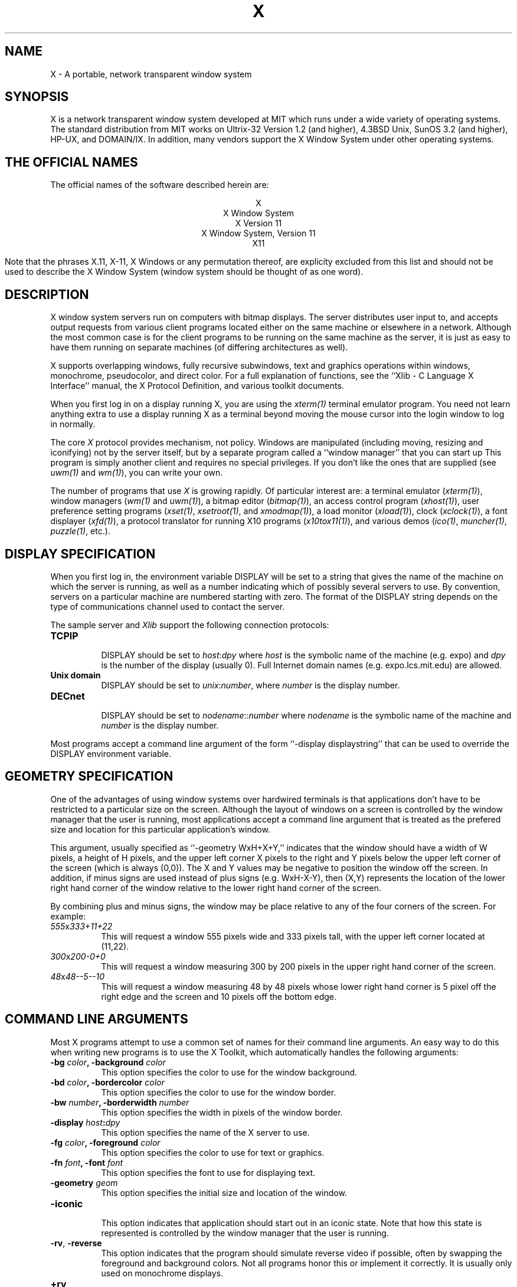 .TH X 1 "1 March 1988"  "X Version 11"
.SH NAME
X - A portable, network transparent window system
.SH SYNOPSIS
.PP
X is a network transparent window system developed at MIT which
runs under a wide variety of operating systems.  The standard distribution
from MIT works on Ultrix-32 Version 1.2 (and higher), 4.3BSD Unix,
SunOS 3.2 (and higher), HP-UX, and DOMAIN/IX.  In addition, many vendors
support the X Window System under other operating systems.
.SH "THE OFFICIAL NAMES"
The official names of the software described herein are:
.sp
.ce 5
X
.br
X Window System
.br
X Version 11
.br
X Window System, Version 11
.br
X11
.sp
Note that the phrases X.11, X-11, X Windows or any permutation thereof, are
explicity excluded from this list and should not be used to describe the
X Window System (window system should be thought of as one word).
.SH DESCRIPTION
X window system servers run on computers with bitmap displays.
The server
distributes user input to, and accepts output requests from various
client programs located either on the same machine or elsewhere in a
network.  Although the most common case is for the client programs to be
running on the same machine as the server, it is just as easy to have
them running on separate machines (of differing architectures as well).
.PP
X supports overlapping windows, fully recursive subwindows, text and
graphics operations within windows, monochrome, pseudocolor, and direct
color.
For a full explanation of functions, see the
``Xlib - C Language X Interface'' manual, the X Protocol Definition,
and various toolkit documents.
.PP
When you first log in on a display running X, you are
using the \fIxterm(1)\fP terminal emulator program.
You need not learn anything extra to use a display running X as
a terminal beyond moving the mouse cursor into the login window to
log in normally.
.PP
The core \fIX\fP protocol provides mechanism, not policy.  
Windows are manipulated (including
moving, resizing and iconifying) not by the server itself, but 
by a separate program called a ``window manager'' that you can start up
This program is
simply another client and requires no special privileges.  If you
don't like the ones that are supplied (see \fIuwm(1)\fP and \fIwm(1)\fP),
you can write your own.
.PP
The number of programs that use \fIX\fP is growing rapidly.  Of particular
interest are:
a terminal emulator (\fIxterm(1)\fP),
window managers (\fIwm(1)\fP and \fIuwm(1)\fP), 
a bitmap editor (\fIbitmap(1)\fP),
an access control program (\fIxhost(1)\fP),
user preference setting programs (\fIxset(1)\fP, \fIxsetroot(1)\fP,
and \fIxmodmap(1)\fP),
a load monitor (\fIxload(1)\fP), clock (\fIxclock(1)\fP),
a font displayer (\fIxfd(1)\fP),
a protocol translator for running X10 programs (\fIx10tox11(1)\fP),
and various demos (\fIico(1)\fP, \fImuncher(1)\fP, \fIpuzzle(1)\fP, etc.).

.SH DISPLAY SPECIFICATION
.PP
When you first log in, the environment variable DISPLAY will be
set to a string that gives the name of the machine on which the server is
running, as well as a number indicating which of possibly several servers
to use.  By convention, servers on a particular machine are numbered starting
with zero.  The format 
of the DISPLAY string depends on the type of communications channel used
to contact the server.

The sample server and 
.I Xlib
support the following connection protocols:
.TP 8
.B TCP\/IP
.br
DISPLAY should be set to \fIhost\fP:\fIdpy\fP where \fIhost\fP
is the symbolic name of the machine (e.g. expo) and \fIdpy\fP
is the number of the display (usually 0).  Full Internet 
domain names (e.g. expo.lcs.mit.edu) are allowed.
.TP 8
.B "Unix domain"
.br
DISPLAY should be set to \fIunix\fP:\fInumber\fP, where \fInumber\fP is 
the display number.
.TP 8
.B DECnet
.br
DISPLAY should be set to \fInodename\fP::\fInumber\fP where \fInodename\fP
is the symbolic name of the machine and \fInumber\fP is the display number.
.PP
Most programs accept a command line argument of the form 
``-display displaystring'' that can be used to override the
DISPLAY environment variable.
.PP
.SH GEOMETRY SPECIFICATION
One of the advantages of using window systems over hardwired terminals is that 
applications don't have to be restricted to a particular size on the screen.
Although the layout of windows on a screen is controlled
by the window manager that the user is running, most applications accept
a command line argument that is treated as the prefered size and location
for this particular application's window.
.PP
This argument, usually specified as ``-geometry WxH+X+Y,'' indicates that
the window should have a width of W pixels, a height of H pixels,
and the upper left corner X pixels to the right and Y pixels below the
upper left corner of the screen (which is always (0,0)).
The X and Y values may be negative to
position the window off the screen.  In addition, if minus signs are used
instead of plus signs (e.g. WxH-X-Y), then (X,Y) represents the location
of the lower right hand corner of the window relative to the lower right
hand corner of the screen.
.PP
By combining plus and minus signs, the window may be place relative to any
of the four corners of the screen.  For example:
.TP 8
.I "555\fPx\fI333+11+22"
This will request a window 555 pixels wide and 333 pixels tall, with the
upper left corner located at (11,22).
.TP 8
.I "300\fPx\fI200-0+0"
This will request a window measuring 300 by 200 pixels in the upper right
hand corner of the screen.
.TP 8
.I "48\fPx\fI48--5--10"
This will request a window measuring 48 by 48 pixels whose lower right
hand corner is 5 pixel off the right edge and the screen and 10 pixels off
the bottom edge.
.PP
.SH COMMAND LINE ARGUMENTS
Most X programs attempt to use a common set of names for their command line
arguments.  An easy way to do this when writing new programs is to use the
X Toolkit, which automatically handles the following arguments:
.TP 8
.B \-bg \fIcolor\fP, \fB\-background \fIcolor\fP
This option specifies the color to use for the window background.
.TP 8
.B \-bd \fIcolor\fP, \fB\-bordercolor \fIcolor\fP
This option specifies the color to use for the window border.
.TP 8
.B \-bw \fInumber\fP, \fB\-borderwidth \fInumber\fP
This option specifies the width in pixels of the window border.
.TP 8
.B \-display \fIhost\fP:\fIdpy\fP
This option specifies the name of the X server to use.
.TP 8
.B \-fg \fIcolor\fP, \fB\-foreground \fIcolor\fP
This option specifies the color to use for text or graphics.
.TP 8
.B \-fn \fIfont\fP, \fB-font \fIfont\fP
This option specifies the font to use for displaying text.
.TP 8
.B \-geometry \fIgeom\fP
This option specifies the initial size and location of the window.
.TP 8
.B \-iconic
.br
This option indicates that application should start out in an iconic state.  
Note that how
this state is represented is controlled by the window manager that the user
is running.
.TP 8
.B \-rv\fP, \fB\-reverse\fP
This option indicates that the program should simulate reverse video if 
possible, often by swapping the foreground and background colors.  Not all
programs honor this or implement it correctly.  It is usually only used on
monochrome displays.
.TP 8
.B \+rv
.br
This option indicates that the program should not simulate reverse video.  
This is used to
override any defaults since reverse video doesn't always work properly.
.TP 8
.B \-synchronous
This option indicates that requests to the X server should be sent 
synchronously, instead of asynchronously.  Since 
.I Xlib
normally buffers requests to the server, errors do not necessarily get reported
immediately after they occur.  This option turns off the buffering so that
the application can be debugged.  It should never be used with a working 
program.
.TP 8
.B \-title \fIstring\fP
This option specifies the title to be used for this window.  This information 
is sometimes
used by a window manager to provide some sort of header identifying the window.
.TP 8
.B \-xrm \fIresourcestring\fP
This option specifies a resource name and value to override any defaults.  It 
is also very useful for setting resources that don't have explicity command 
line arguments.
.SH "RESOURCES"
To make the tailoring of applications to personal preferences easier, X 
supports several mechanisms for storing default values for program resources 
(e.g. background color, window title, etc.)  When a client starts up, it can 
use these defaults so that the user doesn't have to specify them more
than once.
.PP
Resources are specified as strings of the form 
\fI``name*subname*subsubname...: value''\fP (see the
.I Xlib
manual section \fIUsing the Resource Manager\fP for more details) that are 
loaded into
client when it starts up.  The X Toolkit and the \fIXlib\fP routine
.I XGetDefault
obtain resources from the following sources:
.TP 8
.B "RESOURCE_MANAGER root window property"
Any global resources that should be available to clients on all machines 
should be stored in the RESOURCE_MANAGER property on the
root window using the \fIxrdb\fP program.  
.TP 8
.B "application-specific directory"
Any application- or machine-specific resources can be stored in
the resource files located in the XAPPLOADDIR directory (this is a 
configuration parameter that is /usr/lib/X11/app-defaults in the 
standard distribution).
.TP 8
.B XENVIRONMENT
Any user- and machine-specific resources can be stored in a file whose
name is stored in the XENVIRONMENT environment variable.
.TP 8
.B \-xrm \fIresourcestring\fP
Applications that use the X Toolkit can have resources specified from the 
command line.  The \fIresourcestring\fP is a single resource name and value as
shown above.  Any number of \fB\-xrm\fP arguments may be given on a single 
command line.
.PP
Program resources are organized into groups called ``classes,'' so that 
collections of individual ``instance'' resources 
can be set all at once.  By convention, the instance name of a resource
begins with a lowercase letter and class name with an upper case letter.
Multiple word resources are concatentated with the first letter of the 
succeeding words capitalized.  Applications written with the X Toolkit
will have at least the following resources which may be tailored:
.PP
.TP 8
.B background (class Background)
This resource specifies the color to use for the window background.
.PP
.TP 8
.B borderWidth (class BorderWidth)
This resource specifies the width in pixels of the window border.
.PP
.TP 8
.B borderColor (class BorderColor)
This resource specifies the color to use for the window border.
.PP
By combining class and instance specifications, application preferences 
can be set easily and quickly.  Users of color displays will frequently
want to set Background and Foreground classes to particular defaults.
Particular color instances such as text cursors can then be overrided
without having to define all other resources.
.PP
When a resource (such as a color, font, file, cursor) specified
as a string in the resource database cannot be located, no error
is printed unless the resource ``StringConversionWarnings'' is
set to True.  Whether or not useful results ensue when such an
error occurs is dependent on the particular application.
.SH DIAGNOSTICS
The default error handler uses the Resource Manager to build diagnostic
messages when error conditions arise.  The default error database is
stored in XErrorDB in the directory specified by the LIBDIR configuration 
parameter (/usr/lib/X11 in the standard release).  If this file is not
installed, error messages will tend to be somewhat cryptic.
.SH "SEE ALSO"
.PP
xterm(1), bitmap(1), ico(1), muncher(1), plaid(1), puzzle(1),
resize(1), uwm(1), wm(1), x10tox11(1), xbiff(1), xcalc(1),
xclock(1), xedit(1), xfd(1), xhost(1), xinit(1), xload(1),
xlogo(1), xlsfonts(1), xmh(1), xmodmap(1), xpr(1), xprkbd(1),
xprop(1), xrdb(1), xrefresh(1), xset(1), xsetroot(1), xwd(1),
xwininfo(1), xwud(1), Xserver(1), Xapollo(1), Xqvss(1), Xsun(1),
kbd_mode(1), todm(1), tox(1), biff(1), init(8), ttys(5)
.I "Xlib \- C Language X Interface"
.SH COPYRIGHT
The following copyright and permission notice outlines the rights and
restrictions covering most parts of the standard release of the X Window
System from MIT.  Other parts have additional or different copyrights
and permissions; see the individual source files.
.sp 2
Copyright 1984, 1985, 1986, 1987, 1988, Massachusetts Institute of 
Technology.
.sp
Permission to use, copy, modify, and distribute this
software and its documentation for any purpose and without
fee is hereby granted, provided that the above copyright
notice appear in all copies and that both that copyright
notice and this permission notice appear in supporting
documentation, and that the name of M.I.T. not be used in
advertising or publicity pertaining to distribution of the
software without specific, written prior permission.
M.I.T. makes no representations about the suitability of
this software for any purpose.  It is provided "as is"
without express or implied warranty.
.sp
This software is not subject to any license of the American
Telephone and Telegraph Company or of the Regents of the
University of California.
.SH AUTHORS
.PP
It is no longer feasible to list all people who have contributed
something to X, but see doc/contributors in the standard sources.

